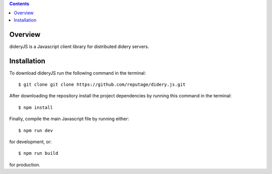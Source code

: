.. contents::

Overview
========
dideryJS is a Javascript client library for distributed didery servers.

Installation
============
To download dideryJS run the following command in the terminal:
::
  $ git clone git clone https://github.com/reputage/didery.js.git
After downloading the repository install the project dependencies by running this command in the terminal:
::
  $ npm install
Finally, compile the main Javascript file by running either:
::
  $ npm run dev
for development, or:
::
  $ npm run build
for production.
